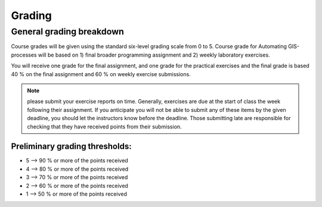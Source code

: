 Grading
=======

General grading breakdown
-------------------------
Course grades will be given using the standard six-level grading scale from 0 to 5.
Course grade for Automating GIS-processes will be based on 1) final broader programming assignment and
2) weekly laboratory exercises.

You will receive one grade for the final assignment, and one grade for the practical exercises and
the final grade is based 40 % on the final assignment and 60 % on weekly exercise submissions.

.. note:: please submit your exercise reports on time.
          Generally, exercises are due at the start of class the week following their assignment.
          If you anticipate you will not be able to submit any of these items by the given deadline,
          you should let the instructors know before the deadline.
          Those submitting late are responsible for checking that they have received points from their submission.


Preliminary grading thresholds:
~~~~~~~~~~~~~~~~~~~~~~~~~~~~~~

- 5 --> 90 % or more of the points received

- 4 --> 80 % or more of the points received

- 3 --> 70 % or more of the points received

- 2 --> 60 % or more of the points received

- 1 --> 50 % or more of the points received



